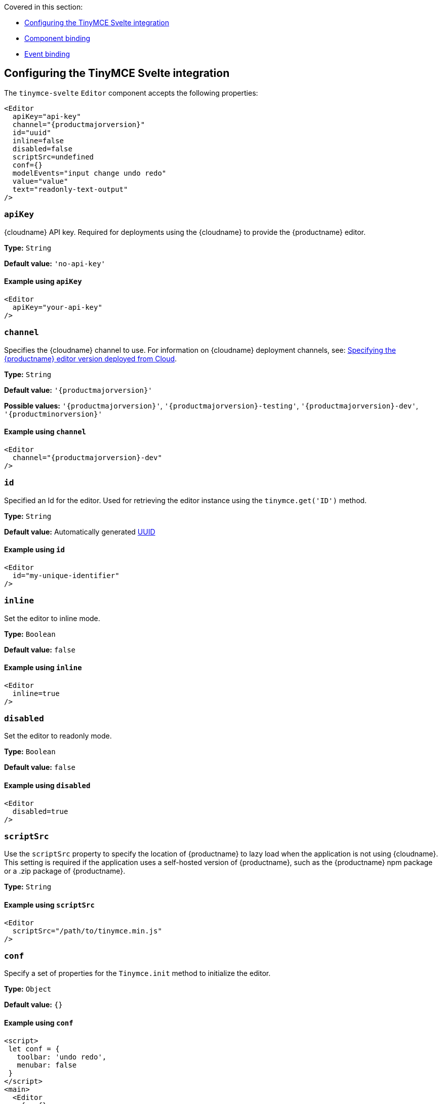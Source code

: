 Covered in this section:

* xref:configuring-the-tinymce-svelte-integration[Configuring the TinyMCE Svelte integration]
* xref:component-binding[Component binding]
* xref:event-binding[Event binding]

[[configuring-the-tinymce-svelte-integration]]
== Configuring the TinyMCE Svelte integration

The `+tinymce-svelte+` `+Editor+` component accepts the following properties:

[source,jsx,subs="attributes+"]
----
<Editor
  apiKey="api-key"
  channel="{productmajorversion}"
  id="uuid"
  inline=false
  disabled=false
  scriptSrc=undefined
  conf={}
  modelEvents="input change undo redo"
  value="value"
  text="readonly-text-output"
/>
----

[[apikey]]
=== `+apiKey+`

{cloudname} API key. Required for deployments using the {cloudname} to provide the {productname} editor.

*Type:* `+String+`

*Default value:* `+'no-api-key'+`

==== Example using `+apiKey+`

[source,jsx]
----
<Editor
  apiKey="your-api-key"
/>
----

[[channel]]
=== `+channel+`

Specifies the {cloudname} channel to use. For information on {cloudname} deployment channels, see: xref:editor-plugin-version.adoc[Specifying the {productname} editor version deployed from Cloud].

*Type:* `+String+`

*Default value:* `'{productmajorversion}'`

*Possible values:* `'{productmajorversion}'`, `'{productmajorversion}-testing'`, `'{productmajorversion}-dev'`, `'{productminorversion}'`

==== Example using `+channel+`

[source,jsx,subs="attributes+"]
----
<Editor
  channel="{productmajorversion}-dev"
/>
----

[[id]]
=== `+id+`

Specified an Id for the editor. Used for retrieving the editor instance using the `+tinymce.get('ID')+` method.

*Type:* `+String+`

*Default value:* Automatically generated https://tools.ietf.org/html/rfc4122[UUID]

==== Example using `+id+`

[source,jsx]
----
<Editor
  id="my-unique-identifier"
/>
----

[[inline]]
=== `+inline+`

Set the editor to inline mode.

*Type:* `+Boolean+`

*Default value:* `+false+`

==== Example using `+inline+`

[source,jsx]
----
<Editor
  inline=true
/>
----

[[disabled]]
=== `+disabled+`

Set the editor to readonly mode.

*Type:* `+Boolean+`

*Default value:* `+false+`

==== Example using `+disabled+`

[source,jsx]
----
<Editor
  disabled=true
/>
----

[[scriptsrc]]
=== `+scriptSrc+`

Use the `+scriptSrc+` property to specify the location of {productname} to lazy load when the application is not using {cloudname}. This setting is required if the application uses a self-hosted version of {productname}, such as the {productname} npm package or a .zip package of {productname}.

*Type:* `+String+`

==== Example using `+scriptSrc+`

[source,jsx]
----
<Editor
  scriptSrc="/path/to/tinymce.min.js"
/>
----

[[conf]]
=== `+conf+`

Specify a set of properties for the `+Tinymce.init+` method to initialize the editor.

*Type:* `+Object+`

*Default value:* `+{}+`

==== Example using `+conf+`

[source,jsx]
----
<script>
 let conf = {
   toolbar: 'undo redo',
   menubar: false
 }
</script>
<main>
  <Editor
    {conf}
  />
</main>
----

[[component-binding]]
== Component binding

=== Input binding

The editor component allows developers to bind the contents of editor to a variable. By specifying the `+bind:value+`, developers can create a two-way binding on a selected variable.

=== Example of input binding

[source,jsx]
----
<script>
let value = 'some content';
</script>
<main>
  <Editor bind:value={value} />
  <div>{@html value}</div>
  <textarea bind:value={value}></textarea>
</main>
----

=== Binding text output

The editor exposes the `+text+` property, which developers can `+bind+` to retrieve a read-only value of the editor content as text. Changes will not propagate up to the editor if the `+text+` bound variable changes. It will only propagate changes from the editor.

=== Example of text binding

[source,jsx]
----
<script>
let text = '';
</script>
<main>
  <Editor bind:text={text} />
  <div>{text}</div>
</main>
----

[[event-binding]]
== Event binding

Functions can be bound to editor events, such as:

[source,jsx]
----
<Editor on:resizeeditor={this.handlerFunction} />
----

When the handler is called (*handlerFunction* in this example), it is called with two arguments:

`+event+`:: The {productname} event object.

`+editor+`:: A reference to the editor.

Ensure event names are specified in lower-case (event names are case-sensitive).

The following events are available:

* `+activate+`
* `+addundo+`
* `+beforeaddundo+`
* `+beforeexeccommand+`
* `+beforegetcontent+`
* `+beforerenderui+`
* `+beforesetcontent+`
* `+beforepaste+`
* `+blur+`
* `+change+`
* `+clearundos+`
* `+click+`
* `+contextmenu+`
* `+copy+`
* `+cut+`
* `+dblclick+`
* `+deactivate+`
* `+dirty+`
* `+drag+`
* `+dragdrop+`
* `+dragend+`
* `+draggesture+`
* `+dragover+`
* `+drop+`
* `+execcommand+`
* `+focus+`
* `+focusin+`
* `+focusout+`
* `+getcontent+`
* `+hide+`
* `+init+`
* `+keydown+`
* `+keypress+`
* `+keyup+`
* `+loadcontent+`
* `+mousedown+`
* `+mouseenter+`
* `+mouseleave+`
* `+mousemove+`
* `+mouseout+`
* `+mouseover+`
* `+mouseup+`
* `+nodechange+`
* `+objectresizestart+`
* `+objectresized+`
* `+objectselected+`
* `+paste+`
* `+postprocess+`
* `+postrender+`
* `+preprocess+`
* `+progressstate+`
* `+redo+`
* `+remove+`
* `+reset+`
* `+resizeeditor+`
* `+savecontent+`
* `+selectionchange+`
* `+setattrib+`
* `+setcontent+`
* `+show+`
* `+submit+`
* `+undo+`
* `+visualaid+`

